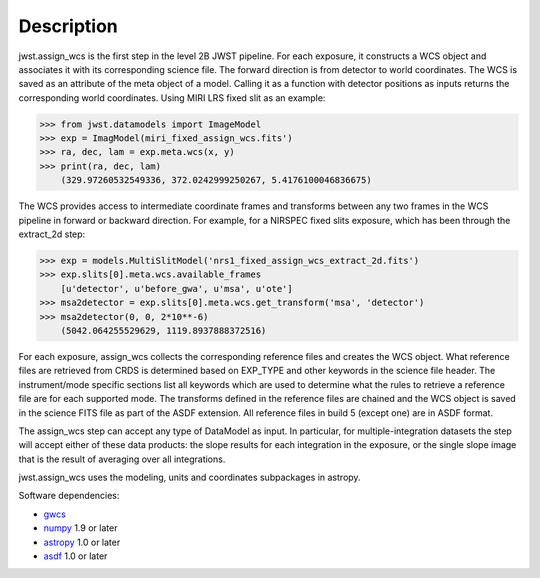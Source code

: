 Description
===========

jwst.assign_wcs is the first step in the level 2B JWST pipeline.
For each exposure, it constructs a WCS object and associates it
with its corresponding science file. The forward direction is from detector to world coordinates.
The WCS is saved as an attribute of the meta object of a model.
Calling it as a function with detector positions as inputs returns the
corresponding world coordinates. Using MIRI LRS fixed slit as an example:

>>> from jwst.datamodels import ImageModel
>>> exp = ImagModel(miri_fixed_assign_wcs.fits')
>>> ra, dec, lam = exp.meta.wcs(x, y)
>>> print(ra, dec, lam)
    (329.97260532549336, 372.0242999250267, 5.4176100046836675)

The WCS provides access to intermediate coordinate frames
and transforms between any two frames in the WCS pipeline in forward or
backward direction. For example, for a NIRSPEC fixed slits exposure,
which has been through the extract_2d step:

>>> exp = models.MultiSlitModel('nrs1_fixed_assign_wcs_extract_2d.fits')
>>> exp.slits[0].meta.wcs.available_frames
    [u'detector', u'before_gwa', u'msa', u'ote']
>>> msa2detector = exp.slits[0].meta.wcs.get_transform('msa', 'detector')
>>> msa2detector(0, 0, 2*10**-6)
    (5042.064255529629, 1119.8937888372516)

For each exposure, assign_wcs collects the corresponding reference files
and creates the WCS object. What reference files are retrieved
from CRDS is determined based on EXP_TYPE and other keywords in the science file header.
The instrument/mode specific sections list all keywords which
are used to determine what the rules to retrieve a reference file are for each supported mode.
The transforms defined in the reference files are chained and the WCS object is saved in the
science FITS file as part of the ASDF extension. All reference files in build 5 (except one)
are in ASDF format.

The assign_wcs step can accept any type of DataModel as input. In particular, for
multiple-integration datasets the step will accept either of these data products:
the slope results for each integration in the exposure, or the single slope image
that is the result of averaging over all integrations.

jwst.assign_wcs uses the modeling, units and coordinates subpackages in astropy.

Software dependencies:

- `gwcs <https://github.com/spacetelescope/gwcs>`__

- `numpy <http://www.numpy.org/>`__ 1.9 or later

- `astropy <http://www.astropy.org/>`__ 1.0 or later

- `asdf <http://pyasdf.readthedocs.org/en/latest/>`__ 1.0 or later

